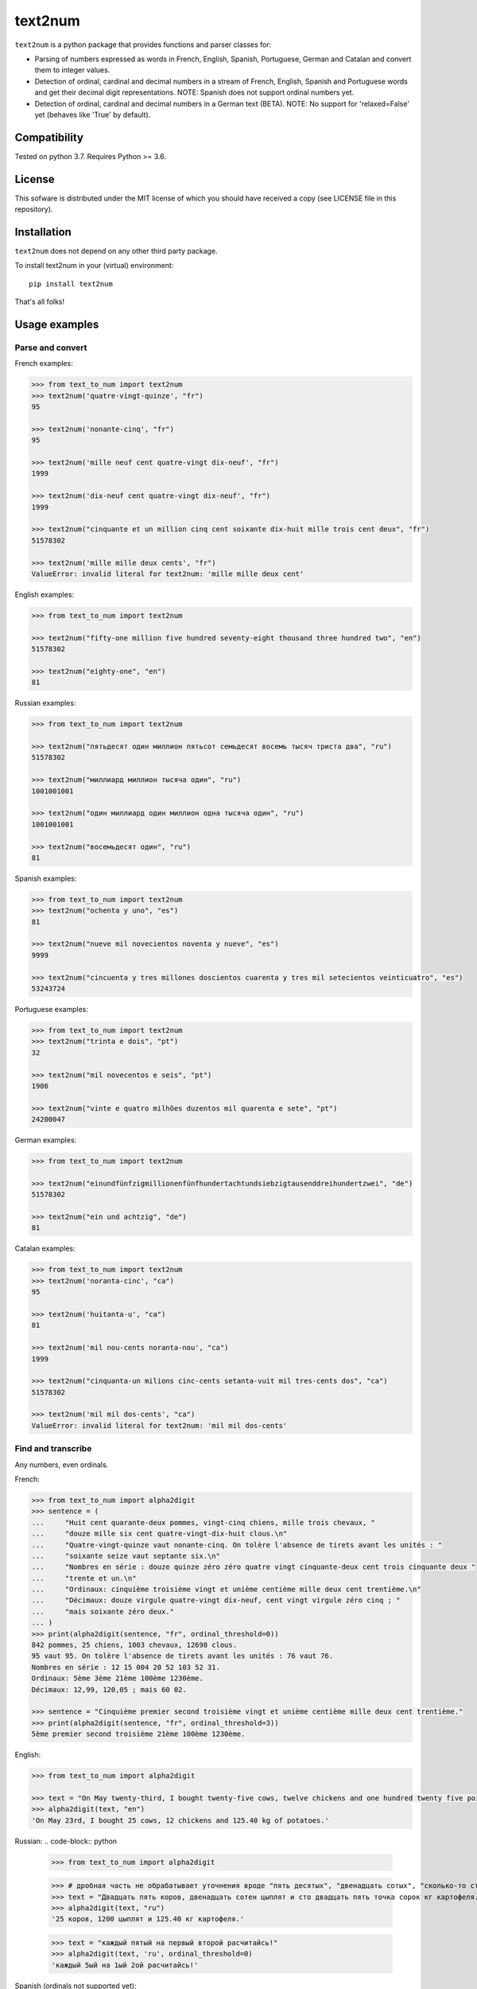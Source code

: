 text2num
========

|docs|


``text2num`` is a python package that provides functions and parser classes for:

- Parsing of numbers expressed as words in French, English, Spanish, Portuguese, German and Catalan and convert them to integer values.
- Detection of ordinal, cardinal and decimal numbers in a stream of French, English, Spanish and Portuguese words and get their decimal digit representations. NOTE: Spanish does not support ordinal numbers yet.
- Detection of ordinal, cardinal and decimal numbers in a German text (BETA). NOTE: No support for 'relaxed=False' yet (behaves like 'True' by default).

Compatibility
-------------

Tested on python 3.7. Requires Python >= 3.6.

License
-------

This sofware is distributed under the MIT license of which you should have received a copy (see LICENSE file in this repository).

Installation
------------

``text2num`` does not depend on any other third party package.

To install text2num in your (virtual) environment::

    pip install text2num

That's all folks!

Usage examples
--------------

Parse and convert
~~~~~~~~~~~~~~~~~


French examples:

.. code-block:: python

    >>> from text_to_num import text2num
    >>> text2num('quatre-vingt-quinze', "fr")
    95

    >>> text2num('nonante-cinq', "fr")
    95

    >>> text2num('mille neuf cent quatre-vingt dix-neuf', "fr")
    1999

    >>> text2num('dix-neuf cent quatre-vingt dix-neuf', "fr")
    1999

    >>> text2num("cinquante et un million cinq cent soixante dix-huit mille trois cent deux", "fr")
    51578302

    >>> text2num('mille mille deux cents', "fr")
    ValueError: invalid literal for text2num: 'mille mille deux cent'


English examples:

.. code-block:: python

    >>> from text_to_num import text2num

    >>> text2num("fifty-one million five hundred seventy-eight thousand three hundred two", "en")
    51578302

    >>> text2num("eighty-one", "en")
    81


Russian examples:

.. code-block:: python

    >>> from text_to_num import text2num

    >>> text2num("пятьдесят один миллион пятьсот семьдесят восемь тысяч триста два", "ru")
    51578302

    >>> text2num("миллиард миллион тысяча один", "ru")
    1001001001

    >>> text2num("один миллиард один миллион одна тысяча один", "ru")
    1001001001

    >>> text2num("восемьдесят один", "ru")
    81


Spanish examples:

.. code-block:: python

    >>> from text_to_num import text2num
    >>> text2num("ochenta y uno", "es")
    81

    >>> text2num("nueve mil novecientos noventa y nueve", "es")
    9999

    >>> text2num("cincuenta y tres millones doscientos cuarenta y tres mil setecientos veinticuatro", "es")
    53243724


Portuguese examples:

.. code-block:: python

    >>> from text_to_num import text2num
    >>> text2num("trinta e dois", "pt")
    32

    >>> text2num("mil novecentos e seis", "pt")
    1906

    >>> text2num("vinte e quatro milhões duzentos mil quarenta e sete", "pt")
    24200047


German examples:

.. code-block:: python

    >>> from text_to_num import text2num

    >>> text2num("einundfünfzigmillionenfünfhundertachtundsiebzigtausenddreihundertzwei", "de")
    51578302

    >>> text2num("ein und achtzig", "de")
    81


Catalan examples:

.. code-block:: python

    >>> from text_to_num import text2num
    >>> text2num('noranta-cinc', "ca")
    95

    >>> text2num('huitanta-u', "ca")
    81

    >>> text2num('mil nou-cents noranta-nou', "ca")
    1999

    >>> text2num("cinquanta-un milions cinc-cents setanta-vuit mil tres-cents dos", "ca")
    51578302

    >>> text2num('mil mil dos-cents', "ca")
    ValueError: invalid literal for text2num: 'mil mil dos-cents'


Find and transcribe
~~~~~~~~~~~~~~~~~~~

Any numbers, even ordinals.

French:

.. code-block:: python

    >>> from text_to_num import alpha2digit
    >>> sentence = (
    ...     "Huit cent quarante-deux pommes, vingt-cinq chiens, mille trois chevaux, "
    ...     "douze mille six cent quatre-vingt-dix-huit clous.\n"
    ...     "Quatre-vingt-quinze vaut nonante-cinq. On tolère l'absence de tirets avant les unités : "
    ...     "soixante seize vaut septante six.\n"
    ...     "Nombres en série : douze quinze zéro zéro quatre vingt cinquante-deux cent trois cinquante deux "
    ...     "trente et un.\n"
    ...     "Ordinaux: cinquième troisième vingt et unième centième mille deux cent trentième.\n"
    ...     "Décimaux: douze virgule quatre-vingt dix-neuf, cent vingt virgule zéro cinq ; "
    ...     "mais soixante zéro deux."
    ... )
    >>> print(alpha2digit(sentence, "fr", ordinal_threshold=0))
    842 pommes, 25 chiens, 1003 chevaux, 12698 clous.
    95 vaut 95. On tolère l'absence de tirets avant les unités : 76 vaut 76.
    Nombres en série : 12 15 004 20 52 103 52 31.
    Ordinaux: 5ème 3ème 21ème 100ème 1230ème.
    Décimaux: 12,99, 120,05 ; mais 60 02.

    >>> sentence = "Cinquième premier second troisième vingt et unième centième mille deux cent trentième."
    >>> print(alpha2digit(sentence, "fr", ordinal_threshold=3))
    5ème premier second troisième 21ème 100ème 1230ème.


English:

.. code-block:: python

    >>> from text_to_num import alpha2digit

    >>> text = "On May twenty-third, I bought twenty-five cows, twelve chickens and one hundred twenty five point forty kg of potatoes."
    >>> alpha2digit(text, "en")
    'On May 23rd, I bought 25 cows, 12 chickens and 125.40 kg of potatoes.'


Russian:
.. code-block:: python

    >>> from text_to_num import alpha2digit

    >>> # дробная часть не обрабатывает уточнения вроде "пять десятых", "двенадцать сотых", "сколько-то стотысячных" и т.п., поэтому их лучше опускать
    >>> text = "Двадцать пять коров, двенадцать сотен цыплят и сто двадцать пять точка сорок кг картофеля."
    >>> alpha2digit(text, "ru")
    '25 коров, 1200 цыплят и 125.40 кг картофеля.'

    >>> text = "каждый пятый на первый второй расчитайсь!"
    >>> alpha2digit(text, 'ru', ordinal_threshold=0)
    'каждый 5ый на 1ый 2ой расчитайсь!'


Spanish (ordinals not supported yet):

.. code-block:: python

    >>> from text_to_num import alpha2digit

    >>> text = "Compramos veinticinco vacas, doce gallinas y ciento veinticinco coma cuarenta kg de patatas."
    >>> alpha2digit(text, "es")
    'Compramos 25 vacas, 12 gallinas y 125.40 kg de patatas.'

    >>> text = "Tenemos mas veinte grados dentro y menos quince fuera."
    >>> alpha2digit(text, "es")
    'Tenemos +20 grados dentro y -15 fuera.'


Portuguese:

.. code-block:: python

    >>> from text_to_num import alpha2digit

    >>> text = "Comprámos vinte e cinco vacas, doze galinhas e cento vinte e cinco vírgula quarenta kg de batatas."
    >>> alpha2digit(text, "pt")
    'Comprámos 25 vacas, 12 galinhas e 125,40 kg de batatas.'

    >>> text = "Temos mais vinte graus dentro e menos quinze fora."
    >>> alpha2digit(text, "pt")
    'Temos +20 graus dentro e -15 fora.'

    >>> text = "Ordinais: quinto, terceiro, vigésimo, vigésimo primeiro, centésimo quarto"
    >>> alpha2digit(text, "pt")
    'Ordinais: 5º, terceiro, 20ª, 21º, 104º'


German (BETA, Note: 'relaxed' parameter is not supported yet and 'True' by default):

.. code-block:: python

    >>> from text_to_num import alpha2digit

    >>> text = "Ich habe fünfundzwanzig Kühe, zwölf Hühner und einhundertfünfundzwanzig kg Kartoffeln gekauft."
    >>> alpha2digit(text, "de")
    'Ich habe 25 Kühe, 12 Hühner und 125 kg Kartoffeln gekauft.'

    >>> text = "Die Temperatur beträgt minus fünfzehn Grad."
    >>> alpha2digit(text, "de")
    'Die Temperatur beträgt -15 Grad.'

    >>> text = "Die Telefonnummer lautet plus dreiunddreißig neun sechzig null sechs zwölf einundzwanzig."
    >>> alpha2digit(text, "de")
    'Die Telefonnummer lautet +33 9 60 0 6 12 21.'

    >>> text = "Der zweiundzwanzigste Januar zweitausendzweiundzwanzig."
    >>> alpha2digit(text, "de")
    '22. Januar 2022'

    >>> text = "Es ist ein Buch mit dreitausend Seiten aber nicht das erste."
    >>> alpha2digit(text, "de", ordinal_threshold=0)
    'Es ist ein Buch mit 3000 Seiten aber nicht das 1..'

    >>> text = "Pi ist drei Komma eins vier und so weiter, aber nicht drei Komma vierzehn :-p"
    >>> alpha2digit(text, "de", ordinal_threshold=0)
    'Pi ist 3,14 und so weiter, aber nicht 3 Komma 14 :-p'


Catalan:

.. code-block:: python

    >>> from text_to_num import alpha2digit
    >>> text = ("Huit-centes quaranta-dos pomes, vint-i-cinc gossos, mil tres cavalls, dotze mil sis-cents noranta-huit claus.\n Vuitanta-u és igual a huitanta-u.\n Nombres en sèrie: dotze quinze zero zero quatre vint cinquanta-dos cent tres cinquanta-dos trenta-u.\n Ordinals: cinquè tercera vint-i-uena centè mil dos-cents trentena.\n Decimals: dotze coma noranta-nou, cent vint coma zero cinc; però seixanta zero dos.")
    >>> print(alpha2digit(text, "ca", ordinal_threshold=0))
    842 pomes, 25 gossos, 1003 cavalls, 12698 claus.
    81 és igual a 81.
    Nombres en sèrie: 12 15 004 20 52 103 52 31.
    Ordinals: 5è 3a 21a 100è 1230a.
    Decimals: 12,99, 120,05; però 60 02.

    >>> text = "Cinqué primera segona tercer vint-i-ué centena mil dos-cents trenté."
    >>> print(alpha2digit(text, "ca", ordinal_threshold=3))
    5é primera segona tercer 21é 100a 1230é.

    >>> text = "Compràrem vint-i-cinc vaques, dotze gallines i cent vint-i-cinc coma quaranta kg de creïlles."
    >>> alpha2digit(text, "ca")
    'Compràrem 25 vaques, 12 gallines i 125,40 kg de creïlles.'

    >>> text = "Fa més vint graus dins i menys quinze fora."
    >>> alpha2digit(text, "ca")
    'Fa +20 graus dins i -15 fora.'


Read the complete documentation on `ReadTheDocs <http://text2num.readthedocs.io/>`_.

Contribute
----------

Join us on https://github.com/allo-media/text2num


.. |docs| image:: https://readthedocs.org/projects/text2num/badge/?version=latest
    :target: https://text2num.readthedocs.io/en/latest/?badge=latest
    :alt: Documentation Status
